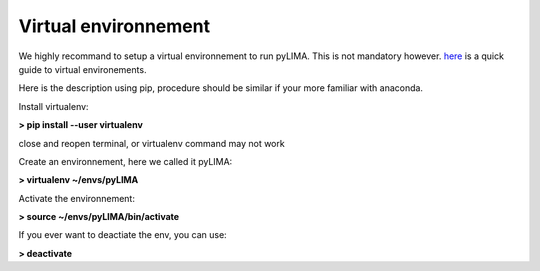 Virtual environnement
=====================


We highly recommand to setup a virtual environnement to run pyLIMA. This is not mandatory however. 
`here <http://python-guide-pt-br.readthedocs.io/en/latest/dev/virtualenvs/>`_ is a quick guide to virtual environements.

Here is the description using pip, procedure should be similar if your more familiar with anaconda.

Install virtualenv:

**> pip install --user virtualenv**

close and reopen terminal, or virtualenv command may not work

Create an environnement, here we called it pyLIMA:

**> virtualenv ~/envs/pyLIMA**
 
Activate the environnement:\

**> source ~/envs/pyLIMA/bin/activate**

If you ever want to deactiate the env, you can use:

**> deactivate**
